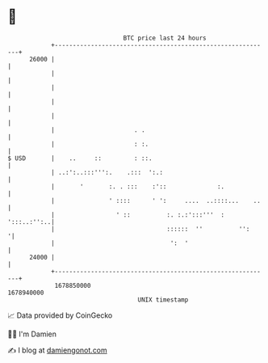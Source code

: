 * 👋

#+begin_example
                                   BTC price last 24 hours                    
               +------------------------------------------------------------+ 
         26000 |                                                            | 
               |                                                            | 
               |                                                            | 
               |                                                            | 
               |                                                            | 
               |                      . .                                   | 
               |                      : :.                                  | 
   $ USD       |    ..     ::         : ::.                                 | 
               | ..:':..:::''':.    .:::  ':.:                              | 
               |       '       :. . :::    :'::              :.             | 
               |               ' ::::      ' ':     ....  ..::::...    ..   | 
               |                 ' ::          :. :.:':::'''  : ':::..:'':..| 
               |                               ::::::  ''          '':     '| 
               |                                ':  '                       | 
         24000 |                                                            | 
               +------------------------------------------------------------+ 
                1678850000                                        1678940000  
                                       UNIX timestamp                         
#+end_example
📈 Data provided by CoinGecko

🧑‍💻 I'm Damien

✍️ I blog at [[https://www.damiengonot.com][damiengonot.com]]
